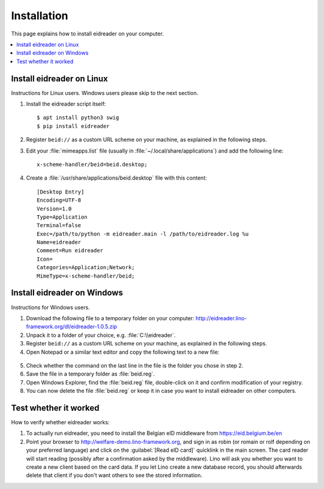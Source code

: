 ============
Installation
============

This page explains how to install eidreader on your computer.


.. contents::
   :depth: 1
   :local:



Install eidreader on Linux
==========================

Instructions for Linux users.  Windows users please skip to the next
section.

#. Install the eidreader script itself::

      $ apt install python3 swig
      $ pip install eidreader

#. Register ``beid://`` as a custom URL scheme on your machine, as
   explained in the following steps.

#. Edit your :file:`mimeapps.list` file (usually in
   :file:`~/.local/share/applications`) and add the following line::

     x-scheme-handler/beid=beid.desktop;

#. Create a :file:`/usr/share/applications/beid.desktop` file
   with this content::

    [Desktop Entry]
    Encoding=UTF-8
    Version=1.0
    Type=Application
    Terminal=false
    Exec=/path/to/python -m eidreader.main -l /path/to/eidreader.log %u
    Name=eidreader
    Comment=Run eidreader
    Icon=
    Categories=Application;Network;
    MimeType=x-scheme-handler/beid;
  

  

Install eidreader on Windows
============================

Instructions for Windows users.

1. Download the following file
   to a temporary folder on your computer:
   http://eidreader.lino-framework.org/dl/eidreader-1.0.5.zip
  
2. Unpack it to a folder of your choice,
   e.g. :file:`C:\\eidreader`.

3. Register ``beid://`` as a custom URL scheme on your machine, as
   explained in the following steps.

4. Open Notepad or a similar text editor and copy the following text
   to a new file:

  .. literalinclude:: beid.reg
      :encoding: utf-16

5. Check whether the command on the last line in the file is the
   folder you chose in step 2.

6. Save the file in a temporary folder as :file:`beid.reg`.

7. Open Windows Explorer, find the :file:`beid.reg` file, double-click
   on it and confirm modification of your registry.

8. You can now delete the file :file:`beid.reg` or keep it in case you
   want to install eidreader on other computers.

Test whether it worked
======================
   
How to verify whether eidreader works:   

#. To actually run eidreader, you need to install the Belgian eID
   middleware from https://eid.belgium.be/en

#. Point your browser to http://welfare-demo.lino-framework.org, and
   sign in as robin (or romain or rolf depending on your preferred
   language) and click on the :guilabel:`[Read eID card]` quicklink in
   the main screen.  The card reader will start reading (possibly
   after a confirmation asked by the middleware).  Lino will ask you
   whether you want to create a new client based on the card data.  If
   you let Lino create a new database record, you should afterwards
   delete that client if you don't want others to see the stored
   information.

  
